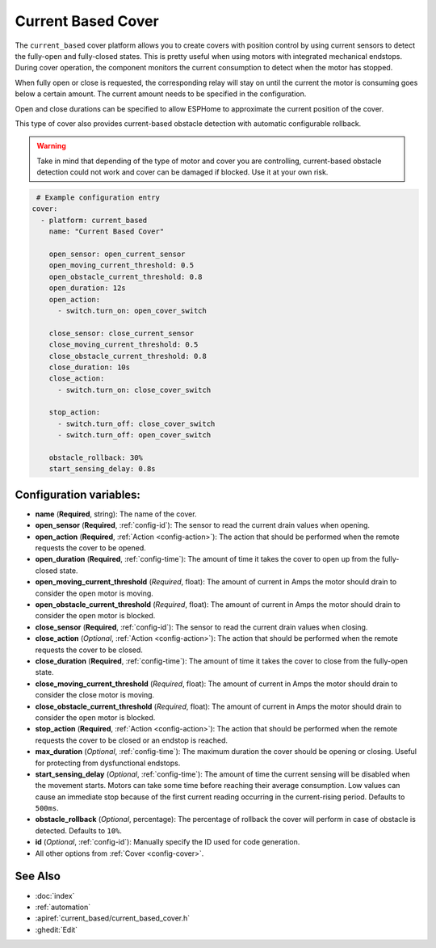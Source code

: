 Current Based Cover
===================

.. seo::
    :description: Instructions for setting up current-based covers in ESPHome.
    :image: flash.png

The ``current_based`` cover platform allows you to create covers with position control by using current
sensors to detect the fully-open and fully-closed states. This is pretty useful when using motors with 
integrated mechanical endstops. During cover operation, the component monitors the current consumption 
to detect when the motor has stopped. 

When fully open or close is requested, the corresponding relay will stay on until the current the motor is 
consuming goes below a certain amount. The current amount needs to be specified in the configuration.

Open and close durations can be specified to allow ESPHome to approximate the current position of the cover.

This type of cover also provides current-based obstacle detection with automatic configurable rollback. 

.. warning::

    Take in mind that depending of the type of motor and cover you are controlling, current-based obstacle detection could
    not work and cover can be damaged if blocked. Use it at your own risk.

.. figure:: images/more-info-ui.png
    :align: center
    :width: 75.0%

.. code-block:: yaml

     # Example configuration entry
    cover:
      - platform: current_based
        name: "Current Based Cover"

        open_sensor: open_current_sensor
        open_moving_current_threshold: 0.5
        open_obstacle_current_threshold: 0.8
        open_duration: 12s
        open_action:
          - switch.turn_on: open_cover_switch

        close_sensor: close_current_sensor
        close_moving_current_threshold: 0.5
        close_obstacle_current_threshold: 0.8
        close_duration: 10s
        close_action:
          - switch.turn_on: close_cover_switch

        stop_action:
          - switch.turn_off: close_cover_switch
          - switch.turn_off: open_cover_switch

        obstacle_rollback: 30%
        start_sensing_delay: 0.8s
          


Configuration variables:
------------------------

- **name** (**Required**, string): The name of the cover.

- **open_sensor** (**Required**, :ref:`config-id`): The sensor to read the current drain 
  values when opening.
- **open_action** (**Required**, :ref:`Action <config-action>`): The action that should
  be performed when the remote requests the cover to be opened.
- **open_duration** (**Required**, :ref:`config-time`): The amount of time it takes the cover
  to open up from the fully-closed state.
- **open_moving_current_threshold** (*Required*, float): The amount of current in Amps the motor 
  should drain to consider the open motor is moving.
- **open_obstacle_current_threshold** (*Required*, float): The amount of current in Amps the motor 
  should drain to consider the open motor is blocked.

- **close_sensor** (**Required**, :ref:`config-id`): The sensor to read the current drain 
  values when closing.
- **close_action** (*Optional*, :ref:`Action <config-action>`): The action that should
  be performed when the remote requests the cover to be closed.
- **close_duration** (**Required**, :ref:`config-time`): The amount of time it takes the cover
  to close from the fully-open state.
- **close_moving_current_threshold** (*Required*, float): The amount of current in Amps the motor 
  should drain to consider the close motor is moving.
- **close_obstacle_current_threshold** (*Required*, float): The amount of current in Amps the motor 
  should drain to consider the open motor is blocked.

- **stop_action** (**Required**, :ref:`Action <config-action>`): The action that should
  be performed when the remote requests the cover to be closed or an endstop is reached.

- **max_duration** (*Optional*, :ref:`config-time`): The maximum duration the cover should be opening
  or closing. Useful for protecting from dysfunctional endstops.
- **start_sensing_delay** (*Optional*, :ref:`config-time`): The amount of time the current sensing will be 
  disabled when the movement starts. Motors can take some time before reaching their average consumption. 
  Low values can cause an immediate stop because of the first current reading occurring in the current-rising period. 
  Defaults to ``500ms``.
- **obstacle_rollback** (*Optional*, percentage): The percentage of rollback the cover will perform in case of 
  obstacle is detected. Defaults to ``10%``.
- **id** (*Optional*, :ref:`config-id`): Manually specify the ID used for code generation.
- All other options from :ref:`Cover <config-cover>`.

See Also
--------

- :doc:`index`
- :ref:`automation`
- :apiref:`current_based/current_based_cover.h`
- :ghedit:`Edit`
